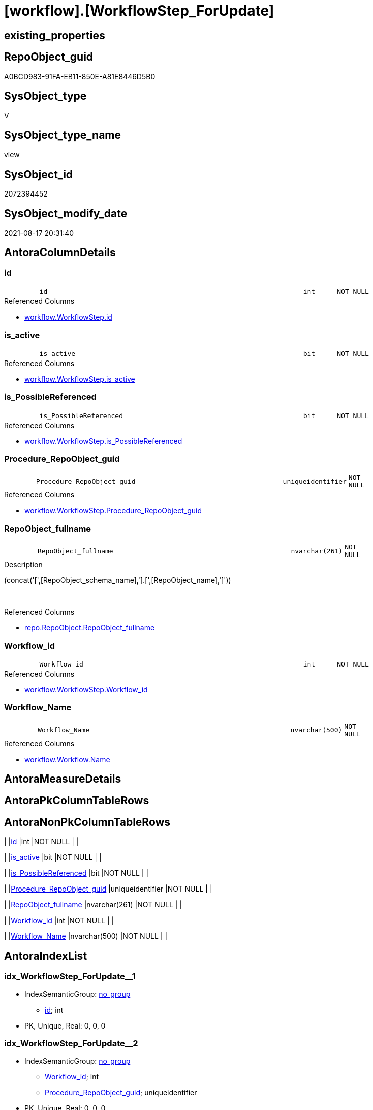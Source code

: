 = [workflow].[WorkflowStep_ForUpdate]

== existing_properties

// tag::existing_properties[]
:ExistsProperty--antorareferencedlist:
:ExistsProperty--is_repo_managed:
:ExistsProperty--is_ssas:
:ExistsProperty--referencedobjectlist:
:ExistsProperty--sql_modules_definition:
:ExistsProperty--FK:
:ExistsProperty--AntoraIndexList:
:ExistsProperty--Columns:
// end::existing_properties[]

== RepoObject_guid

// tag::RepoObject_guid[]
A0BCD983-91FA-EB11-850E-A81E8446D5B0
// end::RepoObject_guid[]

== SysObject_type

// tag::SysObject_type[]
V 
// end::SysObject_type[]

== SysObject_type_name

// tag::SysObject_type_name[]
view
// end::SysObject_type_name[]

== SysObject_id

// tag::SysObject_id[]
2072394452
// end::SysObject_id[]

== SysObject_modify_date

// tag::SysObject_modify_date[]
2021-08-17 20:31:40
// end::SysObject_modify_date[]

== AntoraColumnDetails

// tag::AntoraColumnDetails[]
[#column-id]
=== id

[cols="d,8m,m,m,m,d"]
|===
|
|id
|int
|NOT NULL
|
|
|===

.Referenced Columns
--
* xref:workflow.WorkflowStep.adoc#column-id[+workflow.WorkflowStep.id+]
--


[#column-is_active]
=== is_active

[cols="d,8m,m,m,m,d"]
|===
|
|is_active
|bit
|NOT NULL
|
|
|===

.Referenced Columns
--
* xref:workflow.WorkflowStep.adoc#column-is_active[+workflow.WorkflowStep.is_active+]
--


[#column-is_PossibleReferenced]
=== is_PossibleReferenced

[cols="d,8m,m,m,m,d"]
|===
|
|is_PossibleReferenced
|bit
|NOT NULL
|
|
|===

.Referenced Columns
--
* xref:workflow.WorkflowStep.adoc#column-is_PossibleReferenced[+workflow.WorkflowStep.is_PossibleReferenced+]
--


[#column-Procedure_RepoObject_guid]
=== Procedure_RepoObject_guid

[cols="d,8m,m,m,m,d"]
|===
|
|Procedure_RepoObject_guid
|uniqueidentifier
|NOT NULL
|
|
|===

.Referenced Columns
--
* xref:workflow.WorkflowStep.adoc#column-Procedure_RepoObject_guid[+workflow.WorkflowStep.Procedure_RepoObject_guid+]
--


[#column-RepoObject_fullname]
=== RepoObject_fullname

[cols="d,8m,m,m,m,d"]
|===
|
|RepoObject_fullname
|nvarchar(261)
|NOT NULL
|
|
|===

.Description
--
(concat('[',[RepoObject_schema_name],'].[',[RepoObject_name],']'))
--
{empty} +

.Referenced Columns
--
* xref:repo.RepoObject.adoc#column-RepoObject_fullname[+repo.RepoObject.RepoObject_fullname+]
--


[#column-Workflow_id]
=== Workflow_id

[cols="d,8m,m,m,m,d"]
|===
|
|Workflow_id
|int
|NOT NULL
|
|
|===

.Referenced Columns
--
* xref:workflow.WorkflowStep.adoc#column-Workflow_id[+workflow.WorkflowStep.Workflow_id+]
--


[#column-Workflow_Name]
=== Workflow_Name

[cols="d,8m,m,m,m,d"]
|===
|
|Workflow_Name
|nvarchar(500)
|NOT NULL
|
|
|===

.Referenced Columns
--
* xref:workflow.Workflow.adoc#column-Name[+workflow.Workflow.Name+]
--


// end::AntoraColumnDetails[]

== AntoraMeasureDetails

// tag::AntoraMeasureDetails[]

// end::AntoraMeasureDetails[]

== AntoraPkColumnTableRows

// tag::AntoraPkColumnTableRows[]







// end::AntoraPkColumnTableRows[]

== AntoraNonPkColumnTableRows

// tag::AntoraNonPkColumnTableRows[]
|
|<<column-id>>
|int
|NOT NULL
|
|

|
|<<column-is_active>>
|bit
|NOT NULL
|
|

|
|<<column-is_PossibleReferenced>>
|bit
|NOT NULL
|
|

|
|<<column-Procedure_RepoObject_guid>>
|uniqueidentifier
|NOT NULL
|
|

|
|<<column-RepoObject_fullname>>
|nvarchar(261)
|NOT NULL
|
|

|
|<<column-Workflow_id>>
|int
|NOT NULL
|
|

|
|<<column-Workflow_Name>>
|nvarchar(500)
|NOT NULL
|
|

// end::AntoraNonPkColumnTableRows[]

== AntoraIndexList

// tag::AntoraIndexList[]

[#index-idx_WorkflowStep_ForUpdate_1]
=== idx_WorkflowStep_ForUpdate++__++1

* IndexSemanticGroup: xref:other/IndexSemanticGroup.adoc#_no_group[no_group]
+
--
* <<column-id>>; int
--
* PK, Unique, Real: 0, 0, 0


[#index-idx_WorkflowStep_ForUpdate_2]
=== idx_WorkflowStep_ForUpdate++__++2

* IndexSemanticGroup: xref:other/IndexSemanticGroup.adoc#_no_group[no_group]
+
--
* <<column-Workflow_id>>; int
* <<column-Procedure_RepoObject_guid>>; uniqueidentifier
--
* PK, Unique, Real: 0, 0, 0


[#index-idx_WorkflowStep_ForUpdate_3]
=== idx_WorkflowStep_ForUpdate++__++3

* IndexSemanticGroup: xref:other/IndexSemanticGroup.adoc#_no_group[no_group]
+
--
* <<column-Workflow_id>>; int
--
* PK, Unique, Real: 0, 0, 0


[#index-idx_WorkflowStep_ForUpdate_4]
=== idx_WorkflowStep_ForUpdate++__++4

* IndexSemanticGroup: xref:other/IndexSemanticGroup.adoc#_no_group[no_group]
+
--
* <<column-Procedure_RepoObject_guid>>; uniqueidentifier
--
* PK, Unique, Real: 0, 0, 0

// end::AntoraIndexList[]

== AntoraParameterList

// tag::AntoraParameterList[]

// end::AntoraParameterList[]

== Other tags

source: property.RepoObjectProperty_cross As rop_cross


=== AdocUspSteps

// tag::adocuspsteps[]

// end::adocuspsteps[]


=== AntoraReferencedList

// tag::antorareferencedlist[]
* xref:repo.RepoObject.adoc[]
* xref:workflow.Workflow.adoc[]
* xref:workflow.WorkflowStep.adoc[]
// end::antorareferencedlist[]


=== AntoraReferencingList

// tag::antorareferencinglist[]

// end::antorareferencinglist[]


=== exampleUsage

// tag::exampleusage[]

// end::exampleusage[]


=== exampleUsage_2

// tag::exampleusage_2[]

// end::exampleusage_2[]


=== exampleUsage_3

// tag::exampleusage_3[]

// end::exampleusage_3[]


=== exampleUsage_4

// tag::exampleusage_4[]

// end::exampleusage_4[]


=== exampleUsage_5

// tag::exampleusage_5[]

// end::exampleusage_5[]


=== exampleWrong_Usage

// tag::examplewrong_usage[]

// end::examplewrong_usage[]


=== has_execution_plan_issue

// tag::has_execution_plan_issue[]

// end::has_execution_plan_issue[]


=== has_get_referenced_issue

// tag::has_get_referenced_issue[]

// end::has_get_referenced_issue[]


=== has_history

// tag::has_history[]

// end::has_history[]


=== has_history_columns

// tag::has_history_columns[]

// end::has_history_columns[]


=== is_persistence

// tag::is_persistence[]

// end::is_persistence[]


=== is_persistence_check_duplicate_per_pk

// tag::is_persistence_check_duplicate_per_pk[]

// end::is_persistence_check_duplicate_per_pk[]


=== is_persistence_check_for_empty_source

// tag::is_persistence_check_for_empty_source[]

// end::is_persistence_check_for_empty_source[]


=== is_persistence_delete_changed

// tag::is_persistence_delete_changed[]

// end::is_persistence_delete_changed[]


=== is_persistence_delete_missing

// tag::is_persistence_delete_missing[]

// end::is_persistence_delete_missing[]


=== is_persistence_insert

// tag::is_persistence_insert[]

// end::is_persistence_insert[]


=== is_persistence_truncate

// tag::is_persistence_truncate[]

// end::is_persistence_truncate[]


=== is_persistence_update_changed

// tag::is_persistence_update_changed[]

// end::is_persistence_update_changed[]


=== is_repo_managed

// tag::is_repo_managed[]
0
// end::is_repo_managed[]


=== is_ssas

// tag::is_ssas[]
0
// end::is_ssas[]


=== microsoft_database_tools_support

// tag::microsoft_database_tools_support[]

// end::microsoft_database_tools_support[]


=== MS_Description

// tag::ms_description[]

// end::ms_description[]


=== persistence_source_RepoObject_fullname

// tag::persistence_source_repoobject_fullname[]

// end::persistence_source_repoobject_fullname[]


=== persistence_source_RepoObject_fullname2

// tag::persistence_source_repoobject_fullname2[]

// end::persistence_source_repoobject_fullname2[]


=== persistence_source_RepoObject_guid

// tag::persistence_source_repoobject_guid[]

// end::persistence_source_repoobject_guid[]


=== persistence_source_RepoObject_xref

// tag::persistence_source_repoobject_xref[]

// end::persistence_source_repoobject_xref[]


=== pk_index_guid

// tag::pk_index_guid[]

// end::pk_index_guid[]


=== pk_IndexPatternColumnDatatype

// tag::pk_indexpatterncolumndatatype[]

// end::pk_indexpatterncolumndatatype[]


=== pk_IndexPatternColumnName

// tag::pk_indexpatterncolumnname[]

// end::pk_indexpatterncolumnname[]


=== pk_IndexSemanticGroup

// tag::pk_indexsemanticgroup[]

// end::pk_indexsemanticgroup[]


=== ReferencedObjectList

// tag::referencedobjectlist[]
* [repo].[RepoObject]
* [workflow].[Workflow]
* [workflow].[WorkflowStep]
// end::referencedobjectlist[]


=== usp_persistence_RepoObject_guid

// tag::usp_persistence_repoobject_guid[]

// end::usp_persistence_repoobject_guid[]


=== UspExamples

// tag::uspexamples[]

// end::uspexamples[]


=== UspParameters

// tag::uspparameters[]

// end::uspparameters[]

== Boolean Attributes

source: property.RepoObjectProperty WHERE property_int = 1

// tag::boolean_attributes[]

// end::boolean_attributes[]

== sql_modules_definition

// tag::sql_modules_definition[]
[%collapsible]
=======
[source,sql]
----


CREATE View workflow.WorkflowStep_ForUpdate
As
Select
    ws.id
  , ws.Workflow_id
  , ws.Procedure_RepoObject_guid
  , ws.is_active
  , ws.is_PossibleReferenced
  , Workflow_Name = w.Name
  , ro.RepoObject_fullname
From
    workflow.WorkflowStep As ws
    Inner Join
        workflow.Workflow As w
            On
            ws.Workflow_id               = w.id

    Inner Join
        repo.RepoObject   As ro
            On
            ws.Procedure_RepoObject_guid = ro.RepoObject_guid

----
=======
// end::sql_modules_definition[]


